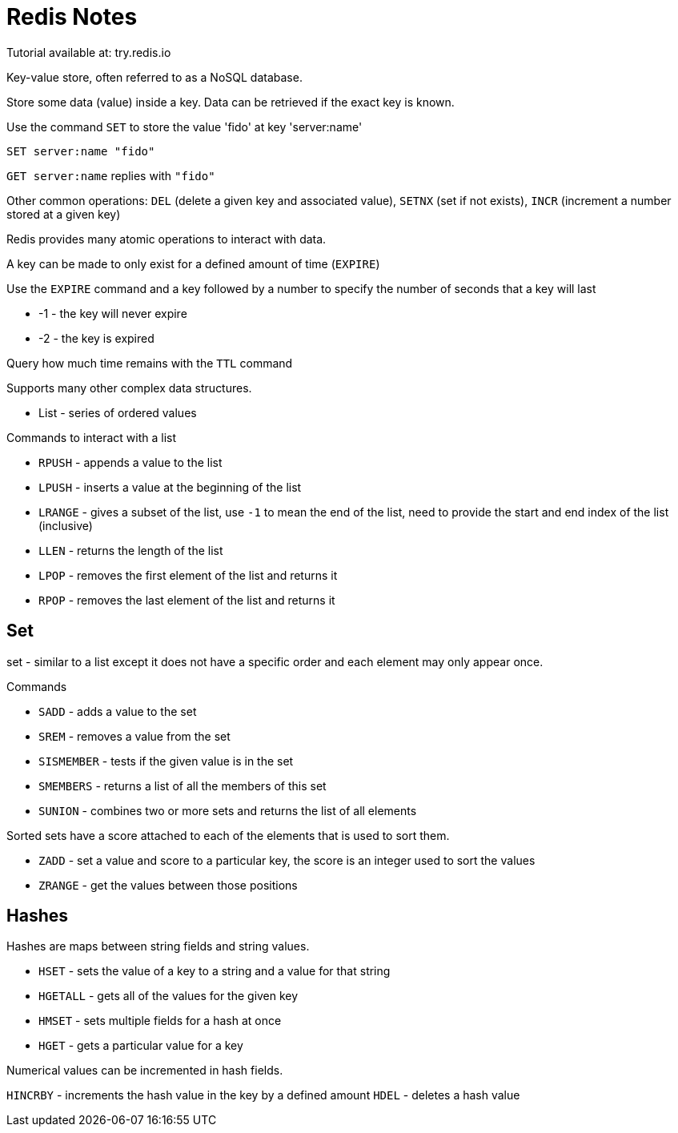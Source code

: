 = Redis Notes

Tutorial available at: try.redis.io

Key-value store, often referred to as a NoSQL database.

Store some data (value) inside a key. Data can be retrieved if the exact key is known.

Use the command `SET` to store the value 'fido' at key 'server:name'

`SET server:name "fido"`

`GET server:name` replies with `"fido"`

Other common operations: `DEL` (delete a given key and associated value), `SETNX` (set if not exists), `INCR` (increment a number stored at a given key)

Redis provides many atomic operations to interact with data.

A key can be made to only exist for a defined amount of time (`EXPIRE`)

Use the `EXPIRE` command and a key followed by a number to specify the number of seconds that a key will last

* -1 - the key will never expire
* -2 - the key is expired

Query how much time remains with the `TTL` command

Supports many other complex data structures.

* List - series of ordered values

.Commands to interact with a list
* `RPUSH` - appends a value to the list
* `LPUSH` - inserts a value at the beginning of the list
* `LRANGE` - gives a subset of the list, use `-1` to mean the end of the list, need to provide the start and end index of the list (inclusive)
* `LLEN` - returns the length of the list
* `LPOP` - removes the first element of the list and returns it
* `RPOP` - removes the last element of the list and returns it

== Set 

set - similar to a list except it does not have a specific order and each element may only appear once.

.Commands
* `SADD` - adds a value to the set
* `SREM` - removes a value from the set
* `SISMEMBER` - tests if the given value is in the set
* `SMEMBERS` - returns a list of all the members of this set
* `SUNION` - combines two or more sets and returns the list of all elements

Sorted sets have a score attached to each of the elements that is used to sort them.

* `ZADD` - set a value and score to a particular key, the score is an integer used to sort the values
* `ZRANGE` - get the values between those positions

== Hashes

Hashes are maps between string fields and string values.

* `HSET` - sets the value of a key to a string and a value for that string
* `HGETALL` - gets all of the values for the given key
* `HMSET` - sets multiple fields for a hash at once
* `HGET` - gets a particular value for a key

Numerical values can be incremented in hash fields.

`HINCRBY` - increments the hash value in the key by a defined amount
`HDEL` - deletes a hash value


